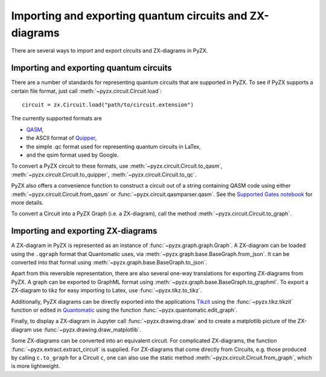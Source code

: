 .. _representations:

Importing and exporting quantum circuits and ZX-diagrams
========================================================

There are several ways to import and export circuits and ZX-diagrams in PyZX.

Importing and exporting quantum circuits
----------------------------------------

There are a number of standards for representing quantum circuits that are supported in PyZX. To see if PyZX supports a certain file format, just call :meth:`~pyzx.circuit.Circuit.load`::

	circuit = zx.Circuit.load("path/to/circuit.extension")

The currently supported formats are 

- `QASM <https://en.wikipedia.org/wiki/OpenQASM>`_,
- the ASCII format of `Quipper <https://www.mathstat.dal.ca/~selinger/quipper/>`_,
- the simple *.qc* format used for representing quantum circuits in LaTex,
- and the qsim format used by Google.

To convert a PyZX circuit to these formats, use :meth:`~pyzx.circuit.Circuit.to_qasm`, :meth:`~pyzx.circuit.Circuit.to_quipper`, :meth:`~pyzx.circuit.Circuit.to_qc`.

PyZX also offers a convenience function to construct a circuit out of a string containing QASM code using either :meth:`~pyzx.circuit.Circuit.from_qasm` or :func:`~pyzx.circuit.qasmparser.qasm`. See the `Supported Gates notebook <notebooks/gates.ipynb>`_ for more details.

To convert a Circuit into a PyZX Graph (i.e. a ZX-diagram), call the method :meth:`~pyzx.circuit.Circuit.to_graph`.


Importing and exporting ZX-diagrams
-----------------------------------

A ZX-diagram in PyZX is represented as an instance of :func:`~pyzx.graph.graph.Graph`. A ZX-diagram can be loaded using the ``.qgraph`` format that Quantomatic uses, via :meth:`~pyzx.graph.base.BaseGraph.from_json`. It can be converted into that format using :meth:`~pyzx.graph.base.BaseGraph.to_json`. 

Apart from this reversible representation, there are also several one-way translations for exporting ZX-diagrams from PyZX. A graph can be exported to GraphML format using :meth:`~pyzx.graph.base.BaseGraph.to_graphml`.
To export a ZX-diagram to tikz for easy importing to Latex, use :func:`~pyzx.tikz.to_tikz`.

Additionally, PyZX diagrams can be directly exported into the applications `Tikzit <https://tikzit.github.io/>`_ using the :func:`~pyzx.tikz.tikzit` function or edited in `Quantomatic <https://quantomatic.github.io/>`_ using the function :func:`~pyzx.quantomatic.edit_graph`.

Finally, to display a ZX-diagram in Jupyter call :func:`~pyzx.drawing.draw` and to create a matplotlib picture of the ZX-diagram use :func:`~pyzx.drawing.draw_matplotlib`.

Some ZX-diagrams can be converted into an equivalent circuit. For complicated ZX-diagrams, the function :func:`~pyzx.extract.extract_circuit` is supplied. For ZX-diagrams that come directly from Circuits, e.g. those produced by calling ``c.to_graph`` for a Circuit ``c``, one can also use the static method :meth:`~pyzx.circuit.Circuit.from_graph`, which is more lightweight.

